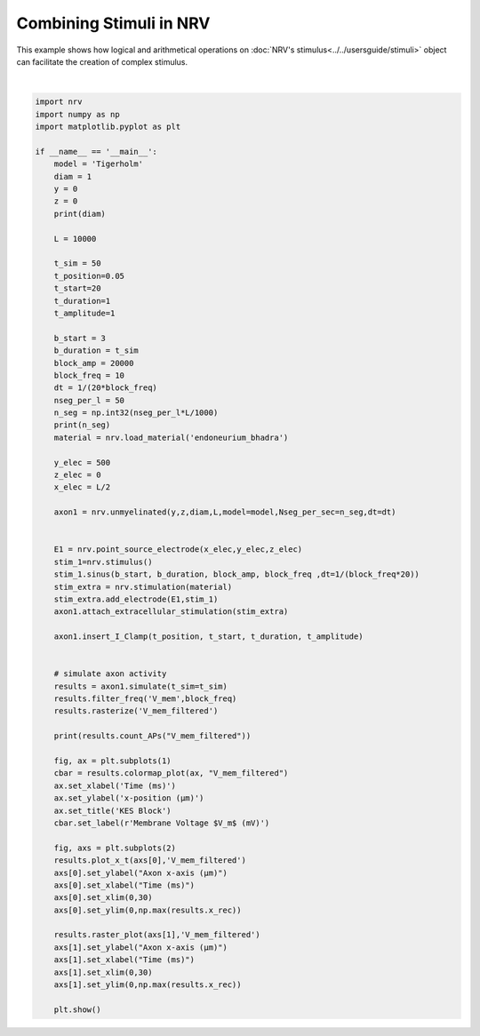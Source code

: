 
.. DO NOT EDIT.
.. THIS FILE WAS AUTOMATICALLY GENERATED BY SPHINX-GALLERY.
.. TO MAKE CHANGES, EDIT THE SOURCE PYTHON FILE:
.. "examples/generic/11_combining_stimulus.py"
.. LINE NUMBERS ARE GIVEN BELOW.

.. only:: html

    .. note::
        :class: sphx-glr-download-link-note

        :ref:`Go to the end <sphx_glr_download_examples_generic_11_combining_stimulus.py>`
        to download the full example code.

.. rst-class:: sphx-glr-example-title

.. _sphx_glr_examples_generic_11_combining_stimulus.py:


Combining Stimuli in NRV
========================

This example shows how logical and arithmetical operations on :doc:`NRV's stimulus<../../usersguide/stimuli>` object can facilitate the creation of complex stimulus.

.. GENERATED FROM PYTHON SOURCE LINES 7-80



.. rst-class:: sphx-glr-horizontal


    *

      .. image-sg:: /examples/generic/images/sphx_glr_11_combining_stimulus_001.png
         :alt: KES Block
         :srcset: /examples/generic/images/sphx_glr_11_combining_stimulus_001.png
         :class: sphx-glr-multi-img

    *

      .. image-sg:: /examples/generic/images/sphx_glr_11_combining_stimulus_002.png
         :alt: 11 combining stimulus
         :srcset: /examples/generic/images/sphx_glr_11_combining_stimulus_002.png
         :class: sphx-glr-multi-img


.. rst-class:: sphx-glr-script-out

 .. code-block:: none

    1
    500
    3






|

.. code-block:: Python

    import nrv
    import numpy as np
    import matplotlib.pyplot as plt

    if __name__ == '__main__':
        model = 'Tigerholm'
        diam = 1
        y = 0
        z = 0
        print(diam)

        L = 10000

        t_sim = 50
        t_position=0.05
        t_start=20
        t_duration=1
        t_amplitude=1

        b_start = 3
        b_duration = t_sim
        block_amp = 20000
        block_freq = 10
        dt = 1/(20*block_freq)
        nseg_per_l = 50
        n_seg = np.int32(nseg_per_l*L/1000)
        print(n_seg)
        material = nrv.load_material('endoneurium_bhadra')

        y_elec = 500
        z_elec = 0
        x_elec = L/2

        axon1 = nrv.unmyelinated(y,z,diam,L,model=model,Nseg_per_sec=n_seg,dt=dt)


        E1 = nrv.point_source_electrode(x_elec,y_elec,z_elec)
        stim_1=nrv.stimulus()
        stim_1.sinus(b_start, b_duration, block_amp, block_freq ,dt=1/(block_freq*20))
        stim_extra = nrv.stimulation(material)
        stim_extra.add_electrode(E1,stim_1)
        axon1.attach_extracellular_stimulation(stim_extra)

        axon1.insert_I_Clamp(t_position, t_start, t_duration, t_amplitude)       


        # simulate axon activity
        results = axon1.simulate(t_sim=t_sim)
        results.filter_freq('V_mem',block_freq)
        results.rasterize('V_mem_filtered')

        print(results.count_APs("V_mem_filtered"))

        fig, ax = plt.subplots(1)
        cbar = results.colormap_plot(ax, "V_mem_filtered")
        ax.set_xlabel('Time (ms)')
        ax.set_ylabel('x-position (µm)')
        ax.set_title('KES Block')
        cbar.set_label(r'Membrane Voltage $V_m$ (mV)')

        fig, axs = plt.subplots(2)
        results.plot_x_t(axs[0],'V_mem_filtered')
        axs[0].set_ylabel("Axon x-axis (µm)")
        axs[0].set_xlabel("Time (ms)")
        axs[0].set_xlim(0,30)
        axs[0].set_ylim(0,np.max(results.x_rec))

        results.raster_plot(axs[1],'V_mem_filtered')
        axs[1].set_ylabel("Axon x-axis (µm)")
        axs[1].set_xlabel("Time (ms)")
        axs[1].set_xlim(0,30)
        axs[1].set_ylim(0,np.max(results.x_rec))

        plt.show()

.. rst-class:: sphx-glr-timing

   **Total running time of the script:** (0 minutes 7.180 seconds)


.. _sphx_glr_download_examples_generic_11_combining_stimulus.py:

.. only:: html

  .. container:: sphx-glr-footer sphx-glr-footer-example

    .. container:: sphx-glr-download sphx-glr-download-jupyter

      :download:`Download Jupyter notebook: 11_combining_stimulus.ipynb <11_combining_stimulus.ipynb>`

    .. container:: sphx-glr-download sphx-glr-download-python

      :download:`Download Python source code: 11_combining_stimulus.py <11_combining_stimulus.py>`

    .. container:: sphx-glr-download sphx-glr-download-zip

      :download:`Download zipped: 11_combining_stimulus.zip <11_combining_stimulus.zip>`
